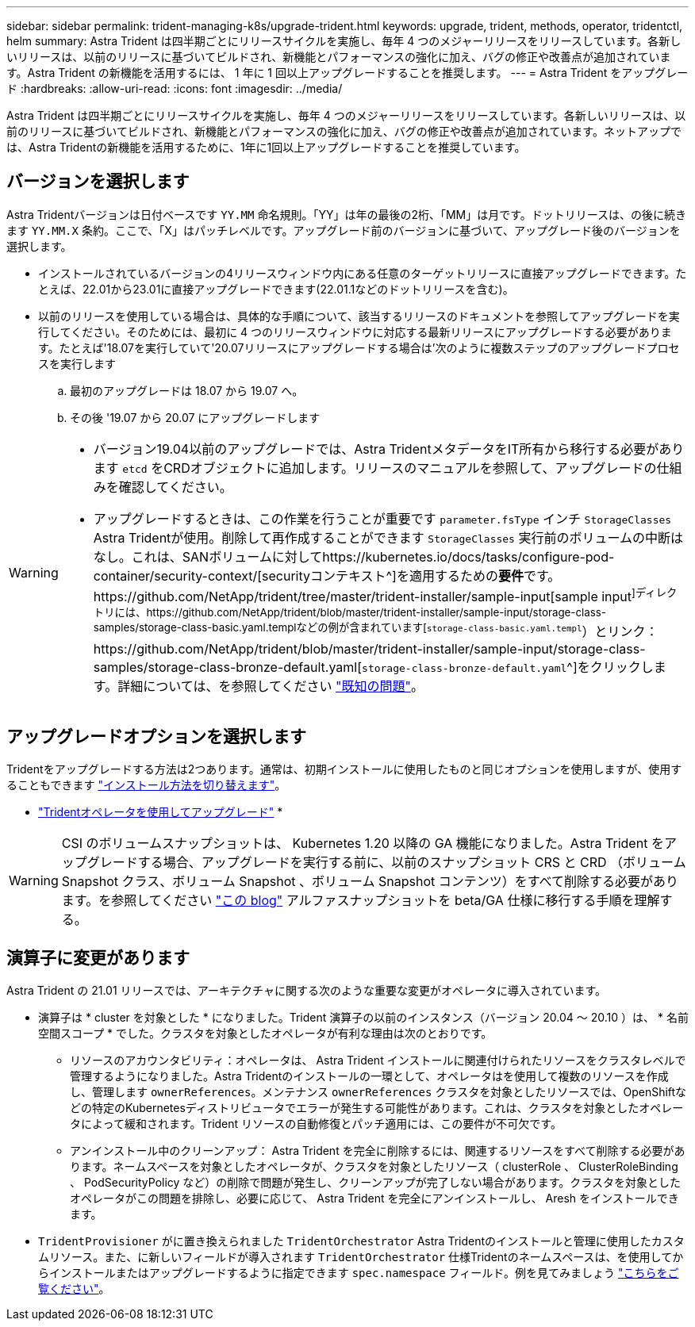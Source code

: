 ---
sidebar: sidebar 
permalink: trident-managing-k8s/upgrade-trident.html 
keywords: upgrade, trident, methods, operator, tridentctl, helm 
summary: Astra Trident は四半期ごとにリリースサイクルを実施し、毎年 4 つのメジャーリリースをリリースしています。各新しいリリースは、以前のリリースに基づいてビルドされ、新機能とパフォーマンスの強化に加え、バグの修正や改善点が追加されています。Astra Trident の新機能を活用するには、 1 年に 1 回以上アップグレードすることを推奨します。 
---
= Astra Trident をアップグレード
:hardbreaks:
:allow-uri-read: 
:icons: font
:imagesdir: ../media/


[role="lead"]
Astra Trident は四半期ごとにリリースサイクルを実施し、毎年 4 つのメジャーリリースをリリースしています。各新しいリリースは、以前のリリースに基づいてビルドされ、新機能とパフォーマンスの強化に加え、バグの修正や改善点が追加されています。ネットアップでは、Astra Tridentの新機能を活用するために、1年に1回以上アップグレードすることを推奨しています。



== バージョンを選択します

Astra Tridentバージョンは日付ベースです `YY.MM` 命名規則。「YY」は年の最後の2桁、「MM」は月です。ドットリリースは、の後に続きます `YY.MM.X` 条約。ここで、「X」はパッチレベルです。アップグレード前のバージョンに基づいて、アップグレード後のバージョンを選択します。

* インストールされているバージョンの4リリースウィンドウ内にある任意のターゲットリリースに直接アップグレードできます。たとえば、22.01から23.01に直接アップグレードできます(22.01.1などのドットリリースを含む)。
* 以前のリリースを使用している場合は、具体的な手順について、該当するリリースのドキュメントを参照してアップグレードを実行してください。そのためには、最初に 4 つのリリースウィンドウに対応する最新リリースにアップグレードする必要があります。たとえば'18.07を実行していて'20.07リリースにアップグレードする場合は'次のように複数ステップのアップグレードプロセスを実行します
+
.. 最初のアップグレードは 18.07 から 19.07 へ。
.. その後 '19.07 から 20.07 にアップグレードします




[WARNING]
====
* バージョン19.04以前のアップグレードでは、Astra TridentメタデータをIT所有から移行する必要があります `etcd` をCRDオブジェクトに追加します。リリースのマニュアルを参照して、アップグレードの仕組みを確認してください。
* アップグレードするときは、この作業を行うことが重要です `parameter.fsType` インチ `StorageClasses` Astra Tridentが使用。削除して再作成することができます `StorageClasses` 実行前のボリュームの中断はなし。これは、SANボリュームに対してhttps://kubernetes.io/docs/tasks/configure-pod-container/security-context/[securityコンテキスト^]を適用するための**要件**です。https://github.com/NetApp/trident/tree/master/trident-installer/sample-input[sample input^]ディレクトリには、https://github.com/NetApp/trident/blob/master/trident-installer/sample-input/storage-class-samples/storage-class-basic.yaml.templなどの例が含まれています[`storage-class-basic.yaml.templ`^）とリンク：https://github.com/NetApp/trident/blob/master/trident-installer/sample-input/storage-class-samples/storage-class-bronze-default.yaml[`storage-class-bronze-default.yaml`^]をクリックします。詳細については、を参照してください link:../trident-rn.html["既知の問題"]。


====


== アップグレードオプションを選択します

Tridentをアップグレードする方法は2つあります。通常は、初期インストールに使用したものと同じオプションを使用しますが、使用することもできます link:../trident-get-started/kubernetes-deploy.html#moving-between-installation-methods["インストール方法を切り替えます"]。

* link:upgrade-operator.html["Tridentオペレータを使用してアップグレード"]
* 



WARNING: CSI のボリュームスナップショットは、 Kubernetes 1.20 以降の GA 機能になりました。Astra Trident をアップグレードする場合、アップグレードを実行する前に、以前のスナップショット CRS と CRD （ボリューム Snapshot クラス、ボリューム Snapshot 、ボリューム Snapshot コンテンツ）をすべて削除する必要があります。を参照してください https://netapp.io/2020/01/30/alpha-to-beta-snapshots/["この blog"^] アルファスナップショットを beta/GA 仕様に移行する手順を理解する。



== 演算子に変更があります

Astra Trident の 21.01 リリースでは、アーキテクチャに関する次のような重要な変更がオペレータに導入されています。

* 演算子は * cluster を対象とした * になりました。Trident 演算子の以前のインスタンス（バージョン 20.04 ～ 20.10 ）は、 * 名前空間スコープ * でした。クラスタを対象としたオペレータが有利な理由は次のとおりです。
+
** リソースのアカウンタビリティ：オペレータは、 Astra Trident インストールに関連付けられたリソースをクラスタレベルで管理するようになりました。Astra Tridentのインストールの一環として、オペレータはを使用して複数のリソースを作成し、管理します `ownerReferences`。メンテナンス `ownerReferences` クラスタを対象としたリソースでは、OpenShiftなどの特定のKubernetesディストリビュータでエラーが発生する可能性があります。これは、クラスタを対象としたオペレータによって緩和されます。Trident リソースの自動修復とパッチ適用には、この要件が不可欠です。
** アンインストール中のクリーンアップ： Astra Trident を完全に削除するには、関連するリソースをすべて削除する必要があります。ネームスペースを対象としたオペレータが、クラスタを対象としたリソース（ clusterRole 、 ClusterRoleBinding 、 PodSecurityPolicy など）の削除で問題が発生し、クリーンアップが完了しない場合があります。クラスタを対象としたオペレータがこの問題を排除し、必要に応じて、 Astra Trident を完全にアンインストールし、 Aresh をインストールできます。


* `TridentProvisioner` がに置き換えられました `TridentOrchestrator` Astra Tridentのインストールと管理に使用したカスタムリソース。また、に新しいフィールドが導入されます `TridentOrchestrator` 仕様Tridentのネームスペースは、を使用してからインストールまたはアップグレードするように指定できます `spec.namespace` フィールド。例を見てみましょう https://github.com/NetApp/trident/blob/stable/v21.01/deploy/crds/tridentorchestrator_cr.yaml["こちらをご覧ください"^]。

